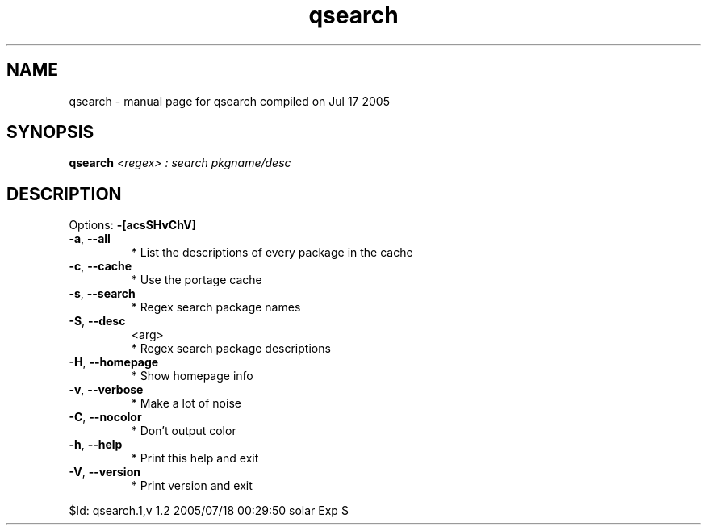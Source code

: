 .\" DO NOT MODIFY THIS FILE!  It was generated by help2man 1.29.
.TH qsearch "1" "July 2005" "Gentoo Foundation" "qsearch"
.SH NAME
qsearch \- manual page for qsearch compiled on Jul 17 2005
.SH SYNOPSIS
.B qsearch
\fI<regex> : search pkgname/desc\fR
.SH DESCRIPTION
Options: \fB\-[acsSHvChV]\fR
.TP
\fB\-a\fR, \fB\-\-all\fR
* List the descriptions of every package in the cache
.TP
\fB\-c\fR, \fB\-\-cache\fR
* Use the portage cache
.TP
\fB\-s\fR, \fB\-\-search\fR
* Regex search package names
.TP
\fB\-S\fR, \fB\-\-desc\fR
<arg>
.BR
 * Regex search package descriptions
.TP
\fB\-H\fR, \fB\-\-homepage\fR
* Show homepage info
.TP
\fB\-v\fR, \fB\-\-verbose\fR
* Make a lot of noise
.TP
\fB\-C\fR, \fB\-\-nocolor\fR
* Don't output color
.TP
\fB\-h\fR, \fB\-\-help\fR
* Print this help and exit
.TP
\fB\-V\fR, \fB\-\-version\fR
* Print version and exit
.PP
$Id: qsearch.1,v 1.2 2005/07/18 00:29:50 solar Exp $
